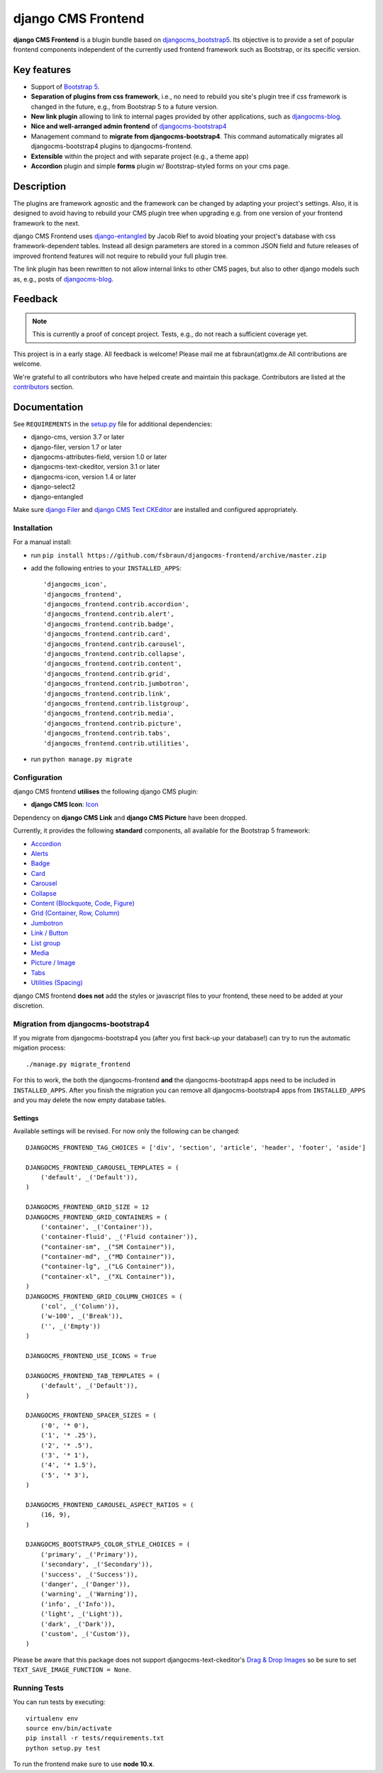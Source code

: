 ===================
django CMS Frontend
===================

|pypi| |coverage|

**django CMS Frontend** is a blugin bundle based on
`djangocms_bootstrap5 <https://github.com/gl-agnx/djangocms-bootstrap5>`_.
Its objective is to provide a set of popular frontend components independent of
the currently used frontend framework such as Bootstrap, or its specific version.

.. image:: preview.png


Key features
============

* Support of `Bootstrap 5 <https://getbootstrap.com>`_.

* **Separation of plugins from css framework**, i.e., no need to rebuild you
  site's plugin tree if css framework is changed in the future, e.g.,
  from Bootstrap 5 to a future version.

* **New link plugin** allowing to link to internal pages provided by other applications,
  such as `djangocms-blog <https://github.com/nephila/djangocms-blog>`_.

* **Nice and well-arranged admin frontend** of `djangocms-bootstrap4 <https://github.com/django-cms/djangocms-bootstrap4>`_

* Management command to **migrate from djangocms-bootstrap4**. This command automatically migrates all djangocms-bootstrap4 plugins to djangocms-frontend.

* **Extensible** within the project and with separate project (e.g., a theme app)

* **Accordion** plugin and simple **forms** plugin w/ Bootstrap-styled forms on
  your cms page.


Description
===========

The plugins are framework agnostic and the framework can be changed by adapting
your project's settings. Also, it is designed to avoid having to rebuild your
CMS plugin tree when upgrading e.g. from one version of your frontend framework
to the next.

django CMS Frontend uses `django-entangled <https://github.com/jrief/django-entangled>`_
by Jacob Rief to avoid bloating your project's database with css framework-dependent
tables. Instead all design parameters are stored in a common JSON field and future
releases of improved frontend features will not require to rebuild your full
plugin tree.

The link plugin has been rewritten to not allow internal links to other CMS pages, but also
to other django models such as, e.g., posts of
`djangocms-blog <https://github.com/nephila/djangocms-blog>`_.

Feedback
========

.. note::
    This is currently a proof of concept project. Tests, e.g., do not reach a
    sufficient coverage yet.

This project is in a early stage. All feedback is welcome! Please mail me at
fsbraun(at)gmx.de All contributions are welcome.

.. Contributing
.. ============

.. This is a an open-source project. We'll be delighted to receive your
.. feedback in the form of issues and pull requests. Before submitting your
.. pull request, please review our `contribution guidelines
.. <http://docs.django-cms.org/en/latest/contributing/index.html>`_.

We're grateful to all contributors who have helped create and maintain this package.
Contributors are listed at the
`contributors <https://github.com/fsbraun/djangocms-frontend/graphs/contributors>`_
section.

.. One of the easiest contributions you can make is helping to translate this addon on
.. `Transifex <https://www.transifex.com/projects/p/djangocms-bootstrap5/>`_.


Documentation
=============

See ``REQUIREMENTS`` in the `setup.py <https://github.com/fsbraun/djangocms-frontend/blob/master/setup.py>`_
file for additional dependencies:

|python| |django| |djangocms|

*  django-cms, version 3.7 or later
*  django-filer, version 1.7 or later
*  djangocms-attributes-field, version 1.0 or later
*  djangocms-text-ckeditor, version 3.1 or later
*  djangocms-icon, version 1.4 or later
*  django-select2
*  django-entangled


Make sure `django Filer <http://django-filer.readthedocs.io/en/latest/installation.html>`_
and `django CMS Text CKEditor <https://github.com/divio/djangocms-text-ckeditor>`_
are installed and configured appropriately.


Installation
------------

For a manual install:

* run ``pip install https://github.com/fsbraun/djangocms-frontend/archive/master.zip``
* add the following entries to your ``INSTALLED_APPS``::

    'djangocms_icon',
    'djangocms_frontend',
    'djangocms_frontend.contrib.accordion',
    'djangocms_frontend.contrib.alert',
    'djangocms_frontend.contrib.badge',
    'djangocms_frontend.contrib.card',
    'djangocms_frontend.contrib.carousel',
    'djangocms_frontend.contrib.collapse',
    'djangocms_frontend.contrib.content',
    'djangocms_frontend.contrib.grid',
    'djangocms_frontend.contrib.jumbotron',
    'djangocms_frontend.contrib.link',
    'djangocms_frontend.contrib.listgroup',
    'djangocms_frontend.contrib.media',
    'djangocms_frontend.contrib.picture',
    'djangocms_frontend.contrib.tabs',
    'djangocms_frontend.contrib.utilities',

* run ``python manage.py migrate``


Configuration
-------------

django CMS frontend **utilises** the following django CMS plugin:

* **django CMS Icon**: `Icon <https://github.com/divio/djangocms-icon>`_

Dependency on **django CMS Link** and **django CMS Picture** have been dropped.

Currently, it provides the following **standard** components, all available for
the Bootstrap 5 framework:

* `Accordion <https://getbootstrap.com/docs/5.0/components/accordion/>`_
* `Alerts <https://getbootstrap.com/docs/5.0/components/alerts/>`_
* `Badge <https://getbootstrap.com/docs/5.0/components/badge/>`_
* `Card <https://getbootstrap.com/docs/5.0/components/card/>`_
* `Carousel <https://getbootstrap.com/docs/5.0/components/carousel/>`_
* `Collapse <https://getbootstrap.com/docs/5.0/components/collapse/>`_
* `Content (Blockquote, Code, Figure) <https://getbootstrap.com/docs/5.0/content/>`_
* `Grid (Container, Row, Column) <https://getbootstrap.com/docs/5.0/layout/grid/>`_
* `Jumbotron <https://getbootstrap.com/docs/5.0/components/jumbotron/>`_
* `Link / Button <https://getbootstrap.com/docs/5.0/components/buttons/>`_
* `List group <https://getbootstrap.com/docs/5.0/components/list-group/>`_
* `Media <https://getbootstrap.com/docs/5.0/layout/media-object/>`_
* `Picture / Image <https://getbootstrap.com/docs/5.0/content/images/>`_
* `Tabs <https://getbootstrap.com/docs/5.0/components/navs/#tabs>`_
* `Utilities (Spacing) <https://getbootstrap.com/docs/5.0/utilities/>`_

django CMS frontend **does not** add the styles or javascript files to your
frontend, these need to be added at your discretion.


Migration from djangocms-bootstrap4
----------------------------------

If you migrate from djangocms-bootstrap4 you (after you first back-up your database!)
can try to run the automatic migation process::

    ./manage.py migrate_frontend

For this to work, the both the djangocms-frontend **and** the
djangocms-bootstrap4 apps need to be included in
``INSTALLED_APPS``. After you finish the migration you can remove all
djangocms-bootstrap4 apps from ``INSTALLED_APPS`` and you may delete the now
empty database tables.


Settings
~~~~~~~~

Available settings will be revised. For now only the following can be changed::

    DJANGOCMS_FRONTEND_TAG_CHOICES = ['div', 'section', 'article', 'header', 'footer', 'aside']

    DJANGOCMS_FRONTEND_CAROUSEL_TEMPLATES = (
        ('default', _('Default')),
    )

    DJANGOCMS_FRONTEND_GRID_SIZE = 12
    DJANGOCMS_FRONTEND_GRID_CONTAINERS = (
        ('container', _('Container')),
        ('container-fluid', _('Fluid container')),
        ("container-sm", _("SM Container")),
        ("container-md", _("MD Container")),
        ("container-lg", _("LG Container")),
        ("container-xl", _("XL Container")),
    )
    DJANGOCMS_FRONTEND_GRID_COLUMN_CHOICES = (
        ('col', _('Column')),
        ('w-100', _('Break')),
        ('', _('Empty'))
    )

    DJANGOCMS_FRONTEND_USE_ICONS = True

    DJANGOCMS_FRONTEND_TAB_TEMPLATES = (
        ('default', _('Default')),
    )

    DJANGOCMS_FRONTEND_SPACER_SIZES = (
        ('0', '* 0'),
        ('1', '* .25'),
        ('2', '* .5'),
        ('3', '* 1'),
        ('4', '* 1.5'),
        ('5', '* 3'),
    )

    DJANGOCMS_FRONTEND_CAROUSEL_ASPECT_RATIOS = (
        (16, 9),
    )

    DJANGOCMS_BOOTSTRAP5_COLOR_STYLE_CHOICES = (
        ('primary', _('Primary')),
        ('secondary', _('Secondary')),
        ('success', _('Success')),
        ('danger', _('Danger')),
        ('warning', _('Warning')),
        ('info', _('Info')),
        ('light', _('Light')),
        ('dark', _('Dark')),
        ('custom', _('Custom')),
    )

Please be aware that this package does not support djangocms-text-ckeditor's
`Drag & Drop Images <https://github.com/divio/djangocms-text-ckeditor/#drag--drop-images>`_
so be sure to set ``TEXT_SAVE_IMAGE_FUNCTION = None``.


Running Tests
-------------

You can run tests by executing::

    virtualenv env
    source env/bin/activate
    pip install -r tests/requirements.txt
    python setup.py test

To run the frontend make sure to use **node 10.x**.


.. |pypi| image:: https://badge.fury.io/py/djangocms-bootstrap5.svg
    :target: http://badge.fury.io/py/djangocms-frontend
.. |coverage| image:: https://codecov.io/gh/divio/djangocms-bootstrap5/branch/master/graph/badge.svg
    :target: https://codecov.io/gh/fsbraun/djangocms-frontend

.. |python| image:: https://img.shields.io/badge/python-3.5+-blue.svg
    :target: https://pypi.org/project/djangocms-frontend/
.. |django| image:: https://img.shields.io/badge/django-3.2-blue.svg
    :target: https://www.djangoproject.com/
.. |djangocms| image:: https://img.shields.io/badge/django%20CMS-3.8%2B-blue.svg
    :target: https://www.django-cms.org/
